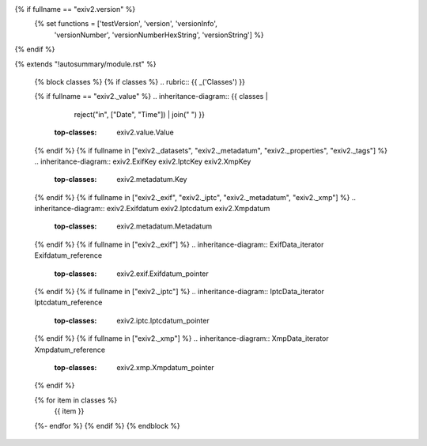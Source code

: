 {% if fullname == "exiv2.version" %}
    {% set functions = ['testVersion', 'version', 'versionInfo',
                        'versionNumber', 'versionNumberHexString',
                        'versionString'] %}
{% endif %}

{% extends "!autosummary/module.rst" %}

   {% block classes %}
   {% if classes %}
   .. rubric:: {{ _('Classes') }}

   {% if fullname == "exiv2._value" %}
   .. inheritance-diagram:: {{ classes |
                               reject("in", ["Date", "Time"]) |
                               join(" ") }}
       :top-classes: exiv2.value.Value
   {% endif %}
   {% if fullname in ["exiv2._datasets", "exiv2._metadatum", "exiv2._properties", "exiv2._tags"] %}
   .. inheritance-diagram:: exiv2.ExifKey exiv2.IptcKey exiv2.XmpKey
       :top-classes: exiv2.metadatum.Key
   {% endif %}
   {% if fullname in ["exiv2._exif", "exiv2._iptc", "exiv2._metadatum", "exiv2._xmp"] %}
   .. inheritance-diagram:: exiv2.Exifdatum exiv2.Iptcdatum exiv2.Xmpdatum
       :top-classes: exiv2.metadatum.Metadatum
   {% endif %}
   {% if fullname in ["exiv2._exif"] %}
   .. inheritance-diagram:: ExifData_iterator Exifdatum_reference
       :top-classes: exiv2.exif.Exifdatum_pointer
   {% endif %}
   {% if fullname in ["exiv2._iptc"] %}
   .. inheritance-diagram:: IptcData_iterator Iptcdatum_reference
       :top-classes: exiv2.iptc.Iptcdatum_pointer
   {% endif %}
   {% if fullname in ["exiv2._xmp"] %}
   .. inheritance-diagram:: XmpData_iterator Xmpdatum_reference
       :top-classes: exiv2.xmp.Xmpdatum_pointer
   {% endif %}

   .. autosummary::
   {% for item in classes %}
      {{ item }}
   {%- endfor %}
   {% endif %}
   {% endblock %}
